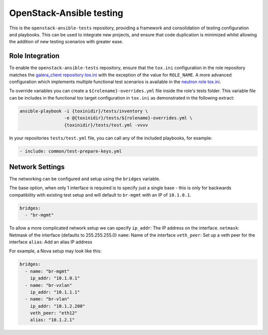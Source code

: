 OpenStack-Ansible testing
=========================

This is the ``openstack-ansible-tests`` repository, providing a framework and
consolidation of testing configuration and playbooks. This can be used to
integrate new projects, and ensure that code duplication is minimized whilst
allowing the addition of new testing scenarios with greater ease.

Role Integration
~~~~~~~~~~~~~~~~

To enable the ``openstack-ansible-tests`` repository, ensure that the
``tox.ini`` configuration in the role repository matches the `galera_client
repository tox.ini`_ with the exception of the value for ``ROLE_NAME``.
A more advanced configuration which implements multiple functional test
scenarios is available in the `neutron role tox.ini`_.

To override variables you can create a ``${rolename}-overrides.yml`` file inside the
role's tests folder. This variable file can be includes in the functional tox
target configuration in ``tox.ini`` as demonstrated in the following extract:

.. code-block:: bash

    ansible-playbook -i {toxinidir}/tests/inventory \
                     -e @{toxinidir}/tests/${rolename}-overrides.yml \
                     {toxinidir}/tests/test.yml -vvvv

In your repositories ``tests/test.yml`` file, you can call any of the
included playbooks, for example:

.. code-block:: yaml

    - include: common/test-prepare-keys.yml

.. _galera_client repository tox.ini: https://github.com/openstack/openstack-ansible-galera_client/blob/master/tox.ini
.. _neutron role tox.ini: https://github.com/openstack/openstack-ansible-os_neutron/blob/master/tox.ini

Network Settings
~~~~~~~~~~~~~~~~

The networking can be configured and setup using the ``bridges`` variable.

The base option, when only 1 interface is required is to specify just a single
base - this is only for backwards compatibility with existing test setup and
will default to ``br-mgmt`` with an IP of ``10.1.0.1``.

.. code-block:: yaml

    bridges:
      - "br-mgmt"

To allow a more complicated network setup we can specify
``ip_addr``: The IP address on the interface.
``netmask``: Netmask of the interface (defaults to 255.255.255.0)
``name``: Name of the interface
``veth_peer``: Set up a veth peer for the interface
``alias``: Add an alias IP address

For example, a Nova setup may look like this:

.. code-block:: yaml

    bridges:
      - name: "br-mgmt"
        ip_addr: "10.1.0.1"
      - name: "br-vxlan"
        ip_addr: "10.1.1.1"
      - name: "br-vlan"
        ip_addr: "10.1.2.200"
        veth_peer: "eth12"
        alias: "10.1.2.1"

